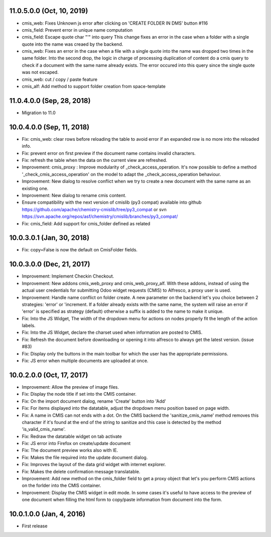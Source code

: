 11.0.5.0.0 (Oct, 10, 2019)
~~~~~~~~~~~~~~~~~~~~~~~~~~

* cmis_web: Fixes Unknown js error after clicking on 'CREATE FOLDER IN DMS' button #116
* cmis_field: Prevent error in unique name computation
* cmis_field: Escape quote char "'" into query
  This change fixes an error in the case when a folder with a single quote
  into the name was creaed by the backend.
* cmis_web: Fixes an error in the case when a file with a single quote
  into the name was dropped two times in the same folder. Into the second
  drop, the logic in charge of processing duplication of content do a cmis
  query to check if a document with the same name already exists. The
  error occured into this query since the single quote was not escaped.
* cmis_web: cut / copy / paste feature
* cmis_alf: Add method to support folder creation from space-template

11.0.4.0.0 (Sep, 28, 2018)
~~~~~~~~~~~~~~~~~~~~~~~~~~

* Migration to 11.0

10.0.4.0.0 (Sep, 11, 2018)
~~~~~~~~~~~~~~~~~~~~~~~~~~

* Fix: cmis_web: clear rows before reloading the table to avoid error if an
  expanded row is no more into the reloaded info.
* Fix: prevent error on first preview if the document name contains invalid
  characters.
* Fix: refresh the table when the data on the current view are refreshed.
* Improvement: cmis_proxy : Improve modularity of _check_access_operation.
  It's now possible to define a method '_check_cmis_access_operation' on the
  model to adapt the _check_access_operation behaviour.
* Improvement: New dialog to resolve conflict when we try to create a new
  document with the same name as an existing one.
* Improvement: New dialog to rename cmis content.
* Ensure compatibility with the next version of cmislib (py3 compat)
  available into github `<https://github.com/apache/chemistry-cmislib/tree/
  py3_compat>`_ or svn `<https://svn.apache.org/repos/asf/chemistry/cmislib/
  branches/py3_compat/>`_
* Fix: cmis_field: Add support for cmis_folder defined as related

10.0.3.0.1 (Jan, 30, 2018)
~~~~~~~~~~~~~~~~~~~~~~~~~~

* Fix: copy=False is now the default on CmisFolder fields.

10.0.3.0.0 (Dec, 21, 2017)
~~~~~~~~~~~~~~~~~~~~~~~~~~

* Improvement: Implement Checkin Checkout.
* Improvement: New addons cmis_web_proxy and cmis_web_proxy_alf.  With these
  addons, instead of using the actual user credentials for submitting
  Odoo widget requests (CMIS) to Alfresco, a proxy user is used.
* Improvement: Handle name conflict on folder create.
  A new parameter on the backend let's you choice between 2 strategies:
  'error' or 'increment. If a folder already exists with the same name, the
  system will raise an error if 'error' is specified as strategy (default)
  otherwise a suffix is added to the name to make it unique.
* Fix: Into the JS Widget, The width of the dropdown menu for actions on nodes
  properly fit the length of the action labels.
* Fix: Into the JS Widget, declare the charset used when information
  are posted to CMIS.
* Fix: Refresh the document before downloading or opening it into alfresco
  to always get the latest version. (issue #83)
* Fix: Display only the buttons in the main toolbar for which the user has the
  appropriate permissions.
* Fix: JS error when multiple documents are uploaded at once.


10.0.2.0.0 (Oct, 17, 2017)
~~~~~~~~~~~~~~~~~~~~~~~~~~

* Improvement: Allow the preview of image files.
* Fix: Display the node title if set into the CMIS container.
* Fix: On the import document dialog, rename 'Create' button into 'Add'
* Fix: For items displayed into the datatable, adjust the dropdown menu
  position based on page width.
* Fix: A name in CMIS can not ends with a dot. On the CMIS backend the
  'sanitize_cmis_name' method removes this character if it's found at the
  end of the string to sanitize and this case is detected by the method
  'is_valid_cmis_name'.
* Fix: Redraw the datatable widget on tab activate
* Fix: JS error into Firefox on create/update document
* Fix: The document preview works also with IE.
* Fix: Makes the file required into the update document dialog.
* Fix: Improves the layout of the data grid widget with internet explorer.
* Fix: Makes the delete confirmation message translatable.
* Improvement: Add new method on the cmis_folder field to get a proxy object
  that let's you perform CMIS actions on the forlder into the CMIS container.
* Improvement: Display the CMIS widget in edit mode. In some cases it's useful
  to have access to the preview of one document when filling the html form to
  copy/paste information from document into the form.


10.0.1.0.0 (Jan, 4, 2016)
~~~~~~~~~~~~~~~~~~~~~~~~~

* First release


..
  Model:
  2.0.1 (date of release)
  ~~~~~~~~~~~~~~~~~~~~~~~

  * change 1
  * change 2
